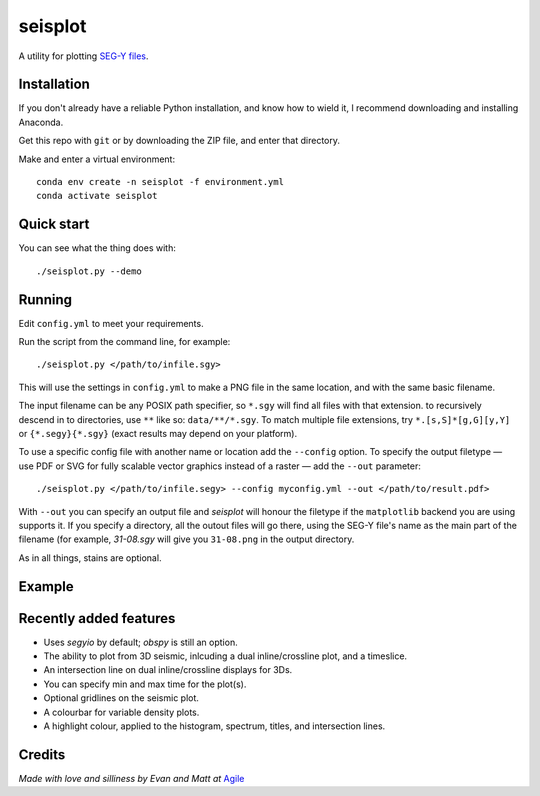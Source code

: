 seisplot
========

A utility for plotting `SEG-Y files <http://www.agilegeoscience.com/blog/2014/3/26/what-is-seg-y.html>`_. 

.. image:: https://img.shields.io/badge/status-beta-yellow.svg?style=flat-square
    :target: #
    :alt: Project status

.. image:: https://img.shields.io/badge/release-v0.4-green.svg?style=flat-square
    :target: #
    :alt: Release

.. image:: https://img.shields.io/badge/python-3.6%2B-blue.svg?style=flat-square
    :target: #
    :alt: Python version

.. image:: https://img.shields.io/badge/license-Apache_2.0-blue.svg?style=flat-square
    :target: http://www.apache.org/licenses/LICENSE-2.0
    :alt: License


Installation
-------

If you don't already have a reliable Python installation, and know how to wield it, I recommend downloading and installing Anaconda.

Get this repo with ``git`` or by downloading the ZIP file, and enter that directory.

Make and enter a virtual environment::

    conda env create -n seisplot -f environment.yml
    conda activate seisplot


Quick start
-------

You can see what the thing does with::

    ./seisplot.py --demo


Running
-------

Edit ``config.yml`` to meet your requirements.

Run the script from the command line, for example::

    ./seisplot.py </path/to/infile.sgy>
    
This will use the settings in ``config.yml`` to make a PNG file in the same location, and with the same basic filename.

The input filename can be any POSIX path specifier, so ``*.sgy`` will find all files with that extension. to recursively descend in to directories, use ``**`` like so: ``data/**/*.sgy``. To match multiple file extensions, try ``*.[s,S]*[g,G][y,Y]`` or ``{*.segy}{*.sgy}`` (exact results may depend on your platform).

To use a specific config file with another name or location add the ``--config`` option. To specify the output filetype — use PDF or SVG for fully scalable vector graphics instead of a raster — add the ``--out`` parameter::

    ./seisplot.py </path/to/infile.segy> --config myconfig.yml --out </path/to/result.pdf>

With ``--out`` you can specify an output file and `seisplot` will honour the filetype if the ``matplotlib`` backend you are using supports it. If you specify a directory, all the outout files will go there, using the SEG-Y file's name as the main part of the filename (for example, `31-08.sgy` will give you ``31-08.png`` in the output directory.

As in all things, stains are optional.


Example
-------

.. image:: https://www.dropbox.com/s/7au3nlm7vrbwvf6/31_81_PR.jpg?raw=1


Recently added features
-------

- Uses `segyio` by default; `obspy` is still an option.
- The ability to plot from 3D seismic, inlcuding a dual inline/crossline plot, and a timeslice.
- An intersection line on dual inline/crossline displays for 3Ds.
- You can specify min and max time for the plot(s).
- Optional gridlines on the seismic plot.
- A colourbar for variable density plots.
- A highlight colour, applied to the histogram, spectrum, titles, and intersection lines.


Credits
-------

*Made with love and silliness by Evan and Matt at* `Agile <http://agilescientific.com>`_
